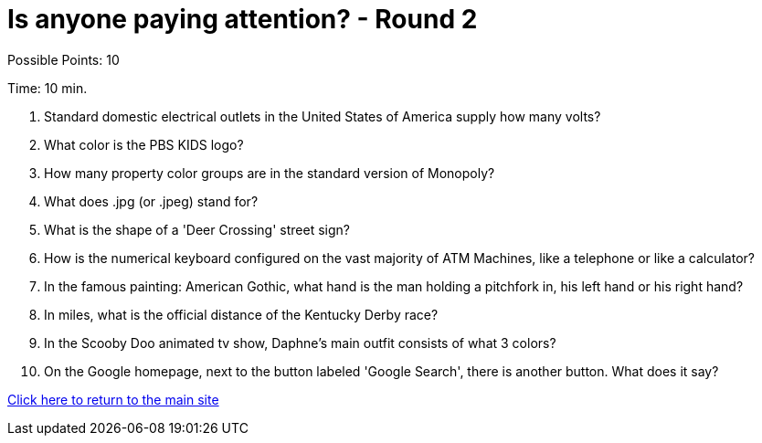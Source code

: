 = Is anyone paying attention? - Round 2

Possible Points: 10

Time: 10 min.

1. Standard domestic electrical outlets in the United States of America supply how many volts?

2. What color is the PBS KIDS logo?

3. How many property color groups are in the standard version of Monopoly?

4. What does .jpg (or .jpeg) stand for?

5. What is the shape of a 'Deer Crossing' street sign?

6. How is the numerical keyboard configured on the vast majority of ATM Machines, like a telephone or like a calculator?

7. In the famous painting: American Gothic, what hand is the man holding a pitchfork in, his left hand or his right hand?

8. In miles, what is the official distance of the Kentucky Derby race?

9. In the Scooby Doo animated tv show, Daphne's main outfit consists of what 3 colors?

10. On the Google homepage, next to the button labeled 'Google Search', there is another button. What does it say?

link:../../../index.html[Click here to return to the main site]
